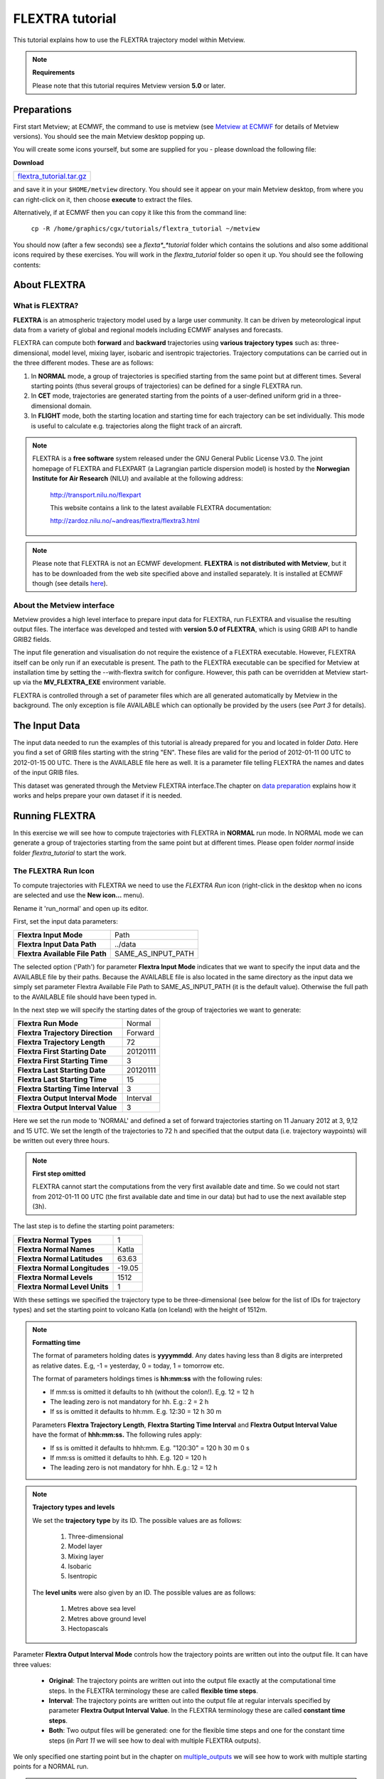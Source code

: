 .. _flextra_tutorial:

FLEXTRA tutorial
################
 
This tutorial explains how to use the FLEXTRA trajectory model within Metview.

.. note::

  **Requirements**
  
  Please note that this tutorial requires Metview version **5.0** or later.

Preparations
************

First start Metview; at ECMWF, the command to use is metview (see `Metview at ECMWF <https://confluence.ecmwf.int/display/METV/Metview+at+ECMWF>`_ for details of Metview versions). 
You should see the main Metview desktop popping up.

You will create some icons yourself, but some are supplied for you - please download the following file:

**Download**

.. list-table::

  * - `flextra_tutorial.tar.gz <http://download.ecmwf.org/test-data/metview/tutorial/flextra_tutorial.tar.gz>`_

and save it in your ``$HOME/metview`` directory. 
You should see it appear on your main Metview desktop, from where you can right-click on it, then choose **execute** to extract the files.

Alternatively, if at ECMWF then you can copy it like this from the command line:

  ``cp -R /home/graphics/cgx/tutorials/flextra_tutorial ~/metview``
  
You should now (after a few seconds) see a *flexta*_*tutorial* folder which contains the solutions and also some additional icons required by these exercises. 
You will work in the *flextra_tutorial* folder so open it up. 
You should see the following contents:
    
.. image:: /_static/flextra_tutorial/image2017-2-15_13-28-53.png

About FLEXTRA
*************

What is FLEXTRA?
================

**FLEXTRA** is an atmospheric trajectory model used by a large user community. It can be driven by meteorological input data from a variety of global and regional models including ECMWF analyses and forecasts.

FLEXTRA can compute both **forward** and **backward** trajectories using **various trajectory types** such as: three-dimensional, model level, mixing layer, isobaric and isentropic trajectories. 
Trajectory computations can be carried out in the three different modes. 
These are as follows:

1. In **NORMAL** mode, a group of trajectories is specified starting from the same point but at different times. Several starting points (thus several groups of trajectories) can be defined for a single FLEXTRA run.

2. In **CET** mode, trajectories are generated starting from the points of a user-defined uniform grid in a three-dimensional domain.

3. In **FLIGHT** mode, both the starting location and starting time for each trajectory can be set individually. This mode is useful to calculate e.g. trajectories along the flight track of an aircraft.

.. note::

  FLEXTRA is a **free software** system released under the GNU General Public License V3.0. 
  The joint homepage of FLEXTRA and FLEXPART (a Lagrangian particle dispersion model) is hosted by the **Norwegian Institute for Air Research** (NILU) and available at the following address:
  
    `http://transport.nilu.no/flexpart <http://transport.nilu.no/flexpart>`_

    This website contains a link to the latest available FLEXTRA documentation:
    
    `http://zardoz.nilu.no/~andreas/flextra/flextra3.html <http://zardoz.nilu.no/~andreas/flextra/flextra3.html>`_

.. note::

  Please note that FLEXTRA is not an ECMWF development. 
  **FLEXTRA** is **not distributed with Metview**, but it has to be downloaded from the web site specified above and installed separately. 
  It is installed at ECMWF though (see details `here <https://confluence.ecmwf.int/display/METV/FLEXTRA+at+ECMWF>`_).

About the Metview interface
===========================

Metview provides a high level interface to prepare input data for FLEXTRA, run FLEXTRA and visualise the resulting output files. 
The interface was developed and tested with **version 5.0 of FLEXTRA**, which is using GRIB API to handle GRIB2 fields.

The input file generation and visualisation do not require the existence of a FLEXTRA executable. 
However, FLEXTRA itself can be only run if an executable is present. 
The path to the FLEXTRA executable can be specified for Metview at installation time by setting the --with-flextra switch for configure. 
However, this path can be overridden at Metview start-up via the **MV_FLEXTRA_EXE** environment variable.

FLEXTRA is controlled through a set of parameter files which are all generated automatically by Metview in the background. 
The only exception is file AVAILABLE which can optionally be provided by the users (see *Part 3* for details).

The Input Data
**************

The input data needed to run the examples of this tutorial is already prepared for you and located in folder *Data*. Here you find a set of GRIB files starting with the string "EN". 
These files are valid for the period of 2012-01-11 00 UTC to 2012-01-15 00 UTC. 
There is the AVAILABLE file here as well. 
It is a parameter file telling FLEXTRA the names and dates of the input GRIB files.

This dataset was generated through the Metview FLEXTRA interface.The chapter on `data preparation <https://confluence.ecmwf.int/pages/viewpage.action?pageId=146637830#FLEXTRAtutorial-data_preparation>`_ explains how it works and helps prepare your own dataset if it is needed.

Running FLEXTRA
***************

In this exercise we will see how to compute trajectories with FLEXTRA in **NORMAL** run mode. In NORMAL mode we can generate a group of trajectories starting from the same point but at different times. Please open folder *normal* inside folder *flextra_tutorial* to start the work.

The FLEXTRA Run Icon
====================

To compute trajectories with FLEXTRA we need to use the *FLEXTRA Run* icon (right-click in the desktop when no icons are selected and use the **New icon...** menu).

.. image:: /_static/flextra_tutorial/worddav2d13e38b744b69ae698cbd04a92afea0.png

Rename it 'run_normal' and open up its editor.

First, set the input data parameters:

.. list-table::

  * - **Flextra Input Mode**
    - Path
    
  * - **Flextra Input Data Path**
    - ../data
    
  * - **Flextra Available File Path**
    - SAME_AS_INPUT_PATH

The selected option ('Path') for parameter **Flextra Input Mode** indicates that we want to specify the input data and the AVAILABLE file by their paths. 
Because the AVAILABLE file is also located in the same directory as the input data we simply set parameter Flextra Available File Path to SAME_AS_INPUT_PATH (it is the default value). 
Otherwise the full path to the AVAILABLE file should have been typed in.

In the next step we will specify the starting dates of the group of trajectories we want to generate:

.. list-table::
    
  * - **Flextra Run Mode**
    - Normal
  
  * - **Flextra Trajectory Direction**
    - Forward
  
  * - **Flextra Trajectory Length**
    - 72
  
  * - **Flextra First Starting Date**
    - 20120111
  
  * - **Flextra First Starting Time**
    - 3
  
  * - **Flextra Last Starting Date**
    - 20120111
  
  * - **Flextra Last Starting Time**
    - 15
  
  * - **Flextra Starting Time Interval**
    - 3
  
  * - **Flextra Output Interval Mode**
    - Interval
  
  * - **Flextra Output Interval Value**
    - 3

Here we set the run mode to 'NORMAL' and defined a set of forward trajectories starting on 11 January 2012 at 3, 9,12 and 15 UTC. 
We set the length of the trajectories to 72 h and specified that the output data (i.e. trajectory waypoints) will be written out every three hours.

.. note::

  **First step omitted**
  
  FLEXTRA cannot start the computations from the very first available date and time. So we could not start from 2012-01-11 00 UTC (the first available date and time in our data) but had to use the next available step (3h).
  
The last step is to define the starting point parameters:

.. list-table::

  * - **Flextra Normal Types**
    - 1

  * - **Flextra Normal Names**
    - Katla

  * - **Flextra Normal Latitudes**
    - 63.63

  * - **Flextra Normal Longitudes**
    - -19.05

  * - **Flextra Normal Levels**
    - 1512

  * - **Flextra Normal Level Units**
    - 1

With these settings we specified the trajectory type to be three-dimensional (see below for the list of IDs for trajectory types) and set the starting point to volcano Katla (on Iceland) with the height of 1512m.

.. note::

  **Formatting time**
  
  The format of parameters holding dates is **yyyymmdd**. 
  Any dates having less than 8 digits are interpreted as relative dates. E.g, -1 = yesterday, 0 = today, 1 = tomorrow etc.
  
  The format of parameters holdings times is **hh:mm:ss** with the following rules:
  
  * If mm:ss is omitted it defaults to hh (without the colon!). E,g. 12 = 12 h
  
  * The leading zero is not mandatory for hh. E.g.: 2 = 2 h
  
  * If ss is omitted it defaults to hh:mm. E.g. 12:30 = 12 h 30 m
  
  Parameters **Flextra Trajectory Length**, **Flextra Starting Time Interval** and **Flextra Output Interval Value** have the format of **hhh:mm:ss.** 
  The following rules apply:
  
  * If ss is omitted it defaults to hhh:mm. E.g. "120:30" = 120 h 30 m 0 s
  
  * If mm:ss is omitted it defaults to hhh. E.g. 120 = 120 h
  
  * The leading zero is not mandatory for hhh. E.g.: 12 = 12 h

.. note::

  **Trajectory types and levels**
  
  We set the **trajectory type** by its ID. 
  The possible values are as follows:
  
    1. Three-dimensional
  
    2. Model layer
  
    3. Mixing layer
  
    4. Isobaric
  
    5. Isentropic
  
  The **level units** were also given by an ID. 
  The possible values are as follows:
  
    1. Metres above sea level
    
    2. Metres above ground level
    
    3. Hectopascals

Parameter **Flextra Output Interval Mode** controls how the trajectory points are written out into the output file. It can have three values:

  * **Original**: The trajectory points are written out into the output file exactly at the computational time steps. 
    In the FLEXTRA terminology these are called **flexible time steps**.
  
  * **Interval**: The trajectory points are written out into the output file at regular intervals specified by parameter **Flextra Output Interval Value**. 
    In the FLEXTRA terminology these are called **constant time steps**.
    
  * **Both**: Two output files will be generated: one for the flexible time steps and one for the constant time steps (in *Part 11* we will see how to deal with multiple FLEXTRA outputs).
  
We only specified one starting point but in the chapter on `multiple_outputs <https://confluence.ecmwf.int/pages/viewpage.action?pageId=146637830#FLEXTRAtutorial-multiple_output>`_ we will see how to work with multiple starting points for a NORMAL run.

.. note::

  **GRIB2 input fields**
  If **global GRIB2** input fields generated by Metview are used in **FLEXTRA 5** it incorrectly detects the domain and treats it as a limited area. 
  As a consequence trajectories cannot cross the domain boundaries because the computation stops at the border.

Running FLEXTRA
===============

Save your *FLEXTRA Run* icon (**Apply**) then right-click and **execute** to start the trajectory computations. Within a minute (it might take longer on your machine) the icon should turn green indicating that the run was successful and the results have been cached.

The FLEXTRA File icon
=====================

Our FLEXTRA run generated an ASCII file on output which is now represented by our *FLEXTRA Run* icon. 
Right-click and **examine** the icon to look to see its content. 
This action will start up a window showing the output generated by FLEXTRA. 
What you are looking at is a custom ASCII format describing the resulting trajectories and some metadata.

.. image:: /_static/flextra_tutorial/worddav788bd5cad277877210beb43eeb30fc19.png

.. note::

  **FLEXTRA stop index**
  Flextra assigns an exit code called **stop index** for each trajectory. 
  Its value can be seen in the FLEXTRA output (the examiner highlights it in blue in the trajectory header). 
  The possible values are as follows:
  
    1. Normal exit.
    
    2. The trajectory left the computation domain.
    
    3. The time difference between two wind fields was too large.
    
    4. No wind fields were available.

Now close the FLEXTRA examiner. 
Right-click and **save** the icon to get a local copy of the FLEXTRA output file. 
A **File Save** dialog will appear with a **Selection** box at the bottom where you can specify the output file name. 
Type here 'res_normal.txt' and click **Ok**. 
After a few seconds a *FLEXTRA File* icon with the selected name will appear in your folder.

.. image:: /_static/flextra_tutorial/worddav728c219118ab0c1c76e901b8127e55a4.png

This icon now stores your FLEXTRA output data. You can check its content by right-click and **examine** or **edit**.

.. note::

  Saving the results into a file is not essential for using trajectories in Metview but allows you to have a local copy of the results for further processing outside Metview.
  
  Be aware that **cached data gets deleted on exiting** Metview. 
  It means that the trajectory result data stored by the *FLEXTRA RUN* icon will be deleted between two Metview sessions. 
  Therefore, especially if the computations take a long time, it is worth saving the results into a file.

Visualisation On Maps
*********************

In this exercise we will visualise the trajectories that we computed in the previous chapter. 
We will work in folder 'normal' again.

The FLEXTRA Visualiser Icon
===========================

To visualise your FLEXTRA output you need to use a *FLEXTRA Visualiser* icon.

.. image:: /_static/flextra_tutorial/worddav243c3d9202291173043cdfd7e6982179.png

Create a new *FLEXTRA Visualiser* icon and rename it 'plot_normal'. 
Edit it and drop your 'run_normal' *FLEXTRA Run* icon into the **Flextra Data** field. 
This specifies the FLEXTRA output to be visualised. 
(Please note that you could also have dropped your 'res_normal.txt' *FLEXTRA File* icon into the **FLEXTRA Data** field to specify the data to be plotted).

At this point we do not need to set any other parameters the default values will work for us. 
After these modifications your icon editor should look like this.

.. image:: /_static/flextra_tutorial/worddav93e5772c790027e905765e88298865cb.png

Visualising the Icon
====================

Save your *FLEXTRA Visualiser* icon (**Apply**) then right-click and **visualise** to plot the trajectories. 
This will bring up the Metview **Display Window** using a custom visualisation assigned to FLEXTRA files.

What you are looking at is a global map (it might be different for you depending on your *Map View* settings) on which the trajectories are hard to see. 
There is a *Map View* icon called 'map_Katla' prepared for you in the folder and we suggest that you drop it into the plot to get the right area and a shaded map background as well (alternatively you can zoom into this area).The first thing to note in the plot is the title. 
It reads as

.. code-block:: python
  
  FLEXTRA: Forward 3D 1512m Katla (-19.05,63.63)
  
telling us that we visualised a set of 3D forward trajectories starting from the point called 'Katla'. 
The legend contains the starting date, time and elevation for each trajectory.

Now click on the 'plot_normal' layer in the **Layers** tab (on the right hand side of the plot window). 
If you change the view by clicking on the **View metadata** toggle button

.. image:: /_static/flextra_tutorial/worddav4c880433006a5d7d484d9b69eb3e9744.png

you will see the meta-data associated with the visualised trajectories.

.. image:: /_static/flextra_tutorial/worddav3b200eb8bc8075f54c50025d0fcfe94f.png

Customising the Plot
====================

Our plot was generated by using hard-coded symbol plotting settings for trajectory rendering. 
Now we will change these settings and learn how to customise the graphical properties of individual trajectories.

To start with, we have to be aware that Metview assigns an integer ID to each trajectory before it gets visualised. The numbering starts at 1 and the original trajectory order is kept. 
In this way we assign the value of 1 to all the points in the first trajectory. 
We assign the value of 2 to the points if the second trajectory and so on for the rest of the trajectories. 
Then in the visualisation Metview uses symbol plotting to assign different graphical attributes to different values i.e. for different trajectories.

To see how it is working in detail let's create a :ref:`Symbol Plotting <msymb_icon>` icon. Rename it 'symbol' then edit it.

.. image:: /_static/flextra_tutorial/worddav3869ba3607f9441f19c3700450e24b99.png

First, we need to set the symbol plotting type:

.. list-table::

  * - **Legend**
    - On

  * - **Symbol Type**
    - Marker

  * - **Symbol Table Mode**
    - Advanced

With these settings we will plot markers (symbols) in the plot. 
We also set **Symbol Table Mode** to 'Advanced' so that we can define value intervals to which a separate maker type, colour and size can be assigned. 
We will construct these intervals by using the trajectory IDs. 
In this way the points of a given trajectory will all belong to the same interval.

The next step is to set the line properties:

.. list-table::

  * - **Symbol Connect Line**
    - On

  * - **Symbol Connect Automatic Line Colour**
    - On

This means that we will connect the points of a given trajectory and use the same colour for the lines as for the symbols they connect.

The intervals should be set carefully so that each trajectory ID (we have five trajectories with IDs ranging from one to five) should have a separate interval:

.. list-table::

  * - **Symbol Advanced Table Selection Type**
    - Interval

  * - **Symbol Advanced Table Min Value**
    - 1
  
  * - **Symbol Advanced Table Max Value**
    - 6

  * - **Symbol Advanced Table Interval**
    - 1
    
The settings above define the following intervals:
  
.. code-block:: python
  
  [1,2),[2,3),[3,4),[4,5),[5,6).
  
Please note intervals in symbol plotting are always closed on left and open on the right.

The last step is to specify the graphical properties we want to assign to the intervals:

.. list-table::

  * - **Symbol Advanced Table Max Level Colour**
    - Cyan

  * - **Symbol Advanced Table Min Level Colour**
    - Blue

  * - **Symbol Advanced Table Colour Direction**
    - Clockwise

  * - **Symbol Advanced Table Marker List**
    - 15/18/12/14/15

  * - **Symbol Advanced Table Height List**
    - 0.4
  
With these settings we will automatically generate our colour palette from a colour wheel by interpolating in clockwise direction between **Symbol Advanced Table Min Level Colour** and **Symbol Advanced Table Max Level Colour**.

.. image:: /_static/flextra_tutorial/worddav0180d1fd7e7f3de24ed26661d9efd6c4.png

The markers used to denote the trajectory points are defined by parameter **Symbol Advanced Table Marker List** (see below for the list of available markers).

Now save your changes and drop this icon into the plot to see the effect of the settings.

.. image:: /_static/flextra_tutorial/worddavc35944f52c9b0de192790186bc2a70e0.png

The identifiers of the available symbol markers are summarised in the table below:

.. image:: /_static/flextra_tutorial/worddavf2144940b26d0eba5ac11c4ced8e3963.png

Visualisation on XY Plots
*************************

In this exercise we will display the temporal evolution of the height of the trajectories we computed in *Part 3*. We will generate a graph plot with having the date as the horizontal axis and the height as the vertical axis. 
We will work in folder 'normal' again.

Creating a FLEXTRA Visualiser Icon
==================================

The visualisation is based on the *FLEXTRA Visualiser* icon just like in the case of the map-based plotting in the previous exercise (*Part 4* ).

Create a new *FLEXTRA Visualiser* icon and rename it 'plot_normal_xy' then open its editor.

First, set **Flextra Plot Type** to 'Xy Points' to indicate that we want to plot symbols in a Cartesian co-ordinate system.

Second, drop your 'run_normal' *FLEXTRA Run* icon into the **Flextra Data** field. 
This specifies the FLEXTRA output to be visualised.

Last, we need to specify the data to be used for the x-axis and y-axis, respectively. 
Here we set **Flextra X Variable** to 'Date' and **Flextra Y Variable** to 'Height'.

After these modifications your icon editor should look like this.

.. image:: /_static/flextra_tutorial/worddavb63755065f55aa45bd9f933e637b485d.png

Visualising the Icon
====================

Save your *FLEXTRA Visualiser* icon (**Apply**) then right-click and **visualise** to plot the trajectories.

.. image:: /_static/flextra_tutorial/worddavbe27107ccb2ea8315e8c83d02345243e.png

The Metview **Display Window** is popping up using a custom visualisation assigned to FLEXTRA files. 
The title and a legend have been built exactly in the same way as in the map-based visualisation (see *Part 4*).

Customising the Plot
====================

Our plot was generated by using hard-coded symbol plotting settings for trajectory rendering. 
We can change these settings exactly in the same way as we did for our map-based plot (see *Part 4* for details). 
Now we will not create a new icon but simply reuse the *Symbol Plotting* icon called 'symbol' we created in *Part 4*. 
Drop this icon into the plot to see the effect of the settings.

.. image:: /_static/flextra_tutorial/worddav0b02cb52b771bf3074bc663132a1750b.png

Changing the View
=================

We will further customise the plot by changing the axis value ranges and adding axis labels and grid-lines to it. 
To change these properties we need a *Cartesian View* icon. 
This time you do not need to create a new icon since there is one called 'xy_view' already prepared for you. 
Edit his icon to see how the view is constructed (please note that the axis properties are defined via the embedded *Horizontal Axis* and *Vertical Axis* icons). 
Then simply drag it into the **Display Window** and see how you plot has been changed.

.. image:: /_static/flextra_tutorial/worddav2998c8a60533337dc129bc71513c943a.png

Backward Trajectories
*********************

In this exercise we will see how to compute **backward** trajectories with FLEXTRA in **NORMAL** run mode. 
We will work in folder 'normal' again.

Creating a FLEXTRA Run Icon
===========================

Copy your 'run_normal' *FLEXTRA Run* icon (either right-click + **duplicate**, or drag with the middle mouse button), and rename the duplicate 'run_normal_back' by clicking on its title. 
Open its editor and start editing the date and time related parameters (the input data parameters are already set correctly for us so we do not need to change them):

.. list-table::

  * - **Flextra Run Mode**
    - Normal

  * - **Flextra Trajectory Direction**
    - Backward

  * - **Flextra Trajectory Length**
    - 72

  * - **Flextra First Starting Date**
    - 20120114

  * - **Flextra First Starting Time**
    - 3

  * - **Flextra Last Starting Date**
    - 20120114

  * - **Flextra Last Starting Time**
    - 15

  * - **Flextra Starting Time Interval**
    - 3

  * - **Flextra Output Interval Mode**
    - Interval

  * - **Flextra Output Interval Value**
    - 3

Here we set the run mode to 'NORMAL' and defined a set of backward trajectories ending on 14 January 2012 at 3, 9,12 and 15 UTC. The trajectory length will be 72 h and the output data (i.e. trajectory waypoints) will be written out every three hours.

We finish the editing by setting the end point parameters:

.. list-table::

  * - **Flextra Normal Types**
    - 1

  * - **Flextra Normal Names**
    - Reading

  * - **Flextra Normal Latitudes**
    - 51.45

  * - **Flextra Normal Longitudes**
    - -0.97

  * - **Flextra Normal Levels**
    - 1500

  * - **Flextra Normal Level Units**
    - 1
  
We selected Reading as the end point and set the height to 1500 metres. 
We defined the trajectory type to be three-dimensional.

Running FLEXTRA
===============

Save your *FLEXTRA Run* icon (**Apply**) then right-click and **execute** to start the trajectory computations. 
Within a minute (it might take longer on your machines) the icon should turn green indicating that the run was successful and the results have been cached. Right-click and **examine** the icon to look at its content. 
Please note that the first data column contains negative values indicating that we computed backward trajectories.

.. image:: /_static/flextra_tutorial/worddav5ce2748ad8097e50c7da8b96ff84b95d.png

Visualising the Results
=======================

We can visualise the results in exactly the same way as we did in the previous chapter.

Create a new *FLEXTRA Visualiser* icon. 
Edit it and drop your 'normal_run_back' *FLEXTRA Run* icon into the **Flextra Data** field. 
Now save your settings (**Apply**) then right-click and **visualise** to plot the trajectories. 
After zooming into the proper area (or dropping the map_Reading icon into the plot) you should see something like this.

.. image:: /_static/flextra_tutorial/worddavcce664fece83ef813b2ffb255fc6b59b.png

CET Run Mode
************

In this exercise we will see how to compute trajectories with FLEXTRA in **CET** run mode. 
In this mode we can generate a set of trajectories starting from the points of a uniform three-dimensional grid. Please open folder 'cet' inside 'flextra_tutorial' to start the work.

Creating a FLEXTRA Run Icon
===========================

Create a new *FLEXTRA Run* icon and rename it 'run_cet' then open its editor.

First, we need to set the input data parameters (in the same way as we did it in *Part 3*):

.. list-table::

  * - **Flextra Input Mode**
    - Path

  * - **Flextra Input Data Path**
    - ../data

  * - **Flextra Available File Path**
    - SAME_AS_INPUT_PATH

In the next step we will specify the run mode and some global parameters valid for all the trajectories:

.. list-table::

  * - **Flextra Run Mode**
    - Cet

  * - **Flextra Trajectory Direction**
    - Forward

  * - **Flextra Trajectory Length**
    - 72

  * - **Flextra First Starting Date**
    - 20120111

  * - **Flextra First Starting Time**
    - 3

  * - **Flextra Last Starting Date**
    - 20120111

  * - **Flextra Last Starting Time**
    - 3

  * - **Flextra Output Interval Mode**
    - Interval

  * - **Flextra Output Interval Value**
    - 3
  
Here we set the run mode to 'CET' and defined a set of forward trajectories starting on 11 January 2012 at 3 UTC. 
The trajectory length will be 72 h and the output data (i.e. trajectory waypoints) will be written out every three hours. 
Please note that for simplicity we defined only one starting time (of course we could have defined multiple ones just like in the previous chapters).

We finish the editing by setting the starting point grid:

.. list-table::

  * - **Flextra Cet Type**
    - 3d

  * - **Flextra Cet Name**
    - Katla

  * - **Flextra Cet Area**
    - 63.63/-19.05/63.63/-19.05

  * - **Flextra Cet Dx**
    - 1
    
  * - **Flextra Cet Dy**
    - 1

  * - **Flextra Cet Top Level**
    - 3000

  * - **Flextra Cet Bottom Level**
    - 1500

  * - **Flextra Cet Dz**
    - 500

  * - **Flextra Cet Level Units**
    - Metres ASL
  
With these settings we defined a horizontal grid with only one point (exactly at the position of volcano Katla) and specified four vertical layers from 1500 to 3000 m above seal level.

Running FLEXTRA
===============

Save your *FLEXTRA Run* icon (**Apply**) then right-click and **execute** to start the trajectory computations. 
Within a minute (it might take longer on your machines) the icon should turn green indicating that the run was successful and the results have been cached. Right-click and **examine** the icon to look at its content.

Visualising the Results
=======================

We can visualise the results in exactly the same way as we did in the previous chapters.

Create a new *FLEXTRA Visualiser* icon. 
Edit it and drop your 'run_cet' *FLEXTRA Run* icon into the **Flextra Data** field. 
Now save your settings (**Apply**) then right-click and **visualise** to plot the trajectories. 
After zooming into the proper area (or dropping the map_Katla *Map View* icon into the plot) you should see something like this.

.. image:: /_static/flextra_tutorial/worddavbe36ad76ebb152b563b33080309c44ac.png

FLIGHT Run Mode
***************

In this exercise we will see how to compute trajectories with FLEXTRA in **FLIGHT** run mode. 
In this mode, we can specify the starting location and starting time for each trajectory individually. 
It is useful to calculate, for instance, trajectories along the flight track of an aircraft. 
Please open folder 'flight' inside 'flextra_tutorial' to start the work.

Creating a FLEXTRA Run Icon
===========================

Create a new *FLEXTRA Run* icon and rename it 'run_flight' then open its editor.

First, we need to set the input data parameters (in the same way as we did it in *Part 3* ):

.. list-table::

  * - Flextra Input Mode**-Path

  * - **Flextra Input Data Path**
    - ../data

  * - **Flextra Available File Path**
    - SAME_AS_INPUT_PATH
  
In the next step we will specify the run mode and some global parameters valid for all the trajectories:

.. list-table::

  * - **Flextra Run Mode**
    - Flight

  * - **Flextra Trajectory Direction**
    - Forward

  * - **Flextra Trajectory Length**
    - 72

  * - **Flextra Output Interval Mode**
    - Interval

  * - **Flextra Output Interval Value**
    - 3

Here we set the run mode to 'FLIGHT' and defined a set of forward trajectories with the length of 72 h. 
The output data (i.e. trajectory waypoints) will be written out every three hours. 
Please note that this time we did not define any starting dates because in FLIGHT mode each starting point has its own starting date (see below). 
So parameters like **Flextra First Starting Date** etc. are disabled.

We finish the editing by setting the starting points, dates and times:

.. list-table::

  * - **Flextra Flight Type**
    - 3d

  * - **Flextra Flight Name**
    - track

  * - **Flextra Flight Latitudes**
    - 60/50/40

  * - **Flextra Flight Longitudes**
    - -15/0/15

  * - **Flextra Flight Levels**
    - 5000/12000/5000

  * - **Flextra Flight Level Units**
    - Metres ASL

  * - **Flextra Flight Starting Dates**
    - 20120111/20120111/20120111

  * - **Flextra Flight Starting Times**
    - 3/6/9

Here we set the trajectory mode to 'FLIGHT' and defined an imaginary flight track called 'track' with 3 points each being valid at a different time.

Running FLEXTRA
===============

Save your *FLEXTRA Run* icon (**Apply**) then right-click and **execute** to start the trajectory computations. 
Within a minute (it might take longer on your machine) the icon should turn green indicating that the run was successful and the results have been cached. 
Right-click and **examine** the icon to look at its content.

Visualising the Results
=======================

We can visualise the results in exactly the same way as we did in the previous chapter.Create a new *FLEXTRA Visualiser* icon. 
Edit it and drop your 'run_flight' *FLEXTRA Run* icon into the **Flextra Data** field. 
Now save your settings (**Apply**) then right-click and **visualise** to plot the trajectories. 
After zooming into the proper area (or dropping the map_Eu icon *Map View* into the plot) you should see something like this.

.. image:: /_static/flextra_tutorial/worddav58cac1622a7de44d1e7864ee3e5841f7.png

Using Macro
***********

In this example we will write the macro equivalent of the exercise we solved in *Part 3* and *Part 4* : we will compute forward trajectories with FLEXTRA in the NORMAL run mode and then visualise them. 
Please open folder 'normal' inside 'flextra_tutorial' to start the work.

Basics
======

The implementation of FLEXTRA-related operations in Metview macro follow the same principles as in the interactive mode. In macro we work with the macro command equivalents of the FLEXTRA icons we have seen so far:

  * *FLEXTRA File* icon: its corresponding macro commands are **read()** and **write()**.
  
  * *FLEXTRA Run* icon: its corresponding macro command is **flextra_run()**.
  
  * *FLEXTRA Visualiser* icon: its corresponding macro command is **flextra_visualiser()**.
  
There is also a macro equivalent command for icon FLEXTRA Prepare, which is used to prepare input data for FLEXTRA. Please see the chapter on `data preparation <https://confluence.ecmwf.int/pages/viewpage.action?pageId=146637830#FLEXTRAtutorial-data_preparation>`_ for details on it.

Automatic macro generation
==========================

The quickest way to generate a macro is to simply save a visualisation on screen as a *Macro* icon. 
Visualise your 'plot_normal' *FLEXTRA Visualiser* icon again and click on the macro icon in the tool bar of the **Display Window**.

.. image:: /_static/flextra_tutorial/worddav259d4953ba61662d7b32cc081feedb5c.png

Now a new *Macro* icon called 'MacroFramework*N*' is generated in your folder. 
Right-click **visualise** this icon. Now you should see your original plot reproduced.

.. note::

  This automatically generated macro is to be used primarily as a framework. 
  Depending on the complexity of the plot macros generated in this way may not work as expected and in such cases you may need to fine-tune them manually.
  It is recommended to use an alternative way and **write our own macro in the macro editor**.

Step 1 - Writing a macro
========================

Since we already have all the icons for our example we will not write the macro from scratch but instead we drop the icons into the **Macro editor** and just re-edit the automatically generated code.

Create a new *Macro* icon and rename it 'step1'.

When you open the **Macro editor** (right-click **edit**) you can see that the first line contains #Metview Macro. Having this special comment in the first line helps Metview to identify the file as a macro, so we want to keep this comment here.

Position the cursor in the editor a few lines below the line of #Metview Macro. 
By doing so we specify the position where the code for the icons we drop into the editor will be placed. 
Then drop your 'plot_normal' *FLEXTRA Visualiser* icon into the **Macro editor**. 
You should see something like this (after removing the comment lines starting with # Importing): 
 
.. code-block:: python
  
  #Metview Macro 
   
  run_normal = flextra_run(
      flextra_input_mode : "path",
      flextra_input_path : "/scratch/graphics/cgr/flextra_data",
      flextra_trajectory_length : 720000,
      flextra_first_starting_date : 20120111,
      flextra_first_starting_time : 030000,
      flextra_last_starting_date : 20120111,
      flextra_last_starting_time : 150000,
      flextra_starting_time_interval : 030000,
      flextra_normal_types : 1,
      flextra_normal_names : "Katla",
      flextra_normal_latitudes : 63.63,
      flextra_normal_longitudes : -19.05,
      flextra_normal_levels : 1512,
      flextra_normal_level_units : 1
   ) 
   
  plot_normal = flextra_visualiser(
      flextra_data : run_normal
   ) 
  
You only have to add the following command to the macro to plot the result:

.. code-block:: python
  
  plot(plot_normal) 
  
Now, if you execute this macro (right-click **execute** or click on the **Play** button in the **Macro editor**), Metview will run FLEXTRA to compute the trajectories and you should see a **Display Window** popping up with the default FLEXTRA visualisation.

Step 2 - Saving and Reading FLEXTRA Data
========================================

Duplicate the 'step1' *Macro* icon (right-click **duplicate)** and rename the duplicate 'step2'. In this step we will see how to save (write) our FLEXTRA results into a file and read it back into a local variable in order to avoid restarting the FLEXTRA computations every time we change something in the macro.

The macro should look like this:

.. code-block:: python
  
  #Metview Macro 
   
  resFile="res_normal_macro.txt" 
  if not(exist(resFile)) then 
      run_normal = flextra_run(
        ...
      ) 
   
      write(resFile,run_normal)
  else
      run_normal=read(resFile)
  end if 
   
  plot_normal = flextra_visualiser(
      flextra_data : run_normal
  ) 
   
  plot(plot_normal) 
  
Our code now contains an ``if`` statement to check if the FLEXTRA output file exits. 
If it does not exist we run FLEXTRA to compute the trajectories and save the resulting data into this file using the write() function. 
Otherwise we read the file from the disk with the ``read()`` function into our ``run_normal`` variable.

Run this macro to make sure that it is working (a *FLEXTRA File* icon called 'res_normal_macro.txt' should appear in the folder). 
Then run it again to see that the execution time really became shorter because we bypassed the FLEXTRA trajectory computations.

Step 3 - Customising the Visualisation
======================================

Duplicate the 'step2' *Macro* icon (right-click **duplicate)** and rename the duplicate 'step3'. 
In this step we will change our symbol plotting settings and the map area as well.

Position the cursor above the plot() command in the **Macro editor** and drop your 'symbol' icon into it. 
Repeat with the 'map_Katla' icon. Then modify the plot() command by adding these new arguments to it:  

.. code-block:: python
  
  plot(map_Katla,plot_normal,symbol) 
  
Now, if you run this macro you should see your modified plot in the **Display Window**.

Data Access in Macro
********************

In this example we will see how to read metadata and data from our FLEXTRA outputs. 
We will get to know the usage of two FLEXTRA-specific macro functions: **flextra_group_get()** and **flextra_tr_get()**, respectively. 
Please open folder 'metadata' in folder 'flextra_tutorial' to start the work.

Step 1 - Using Group Metadata
=============================

In this exercise we will read some metadata from our FLEXTRA output and use it to customise our plot's title.

Create a new *Macro* icon and rename it 'step1' then open its editor. 
We start the macro with reading our FLEXTRA output file that we generated in *Part 3* (for you convenience there is a copy of it in your current folder):

.. code-block:: python
  
  #Metview Macro 
   
  flx=read("res_normal.txt") 
  
Now variable ``flx`` holds all the data of our FLEXTRA output. 
We continue by adding the following code to the macro:

.. code-block:: python
  
  vals=flextra_group_get(flx, ["type","direction","name",
      "startLat","startLon","dx","dy"]) 
  
Here we used function flextra_group_get() to read the values for a list of metadata keys from the FLEXTRA output. 
This function accesses metadata that is valid for the whole group of trajectories we have (remember that we have several trajectories in our output). 
We will use the retrieved string values to build a custom title:
 
.. code-block:: python
  
  titleTxt="Type: " & vals[1] & " " & vals[2] & " Point: " &
              vals[3] & " Lat: " & vals[4] & " Lon: " & vals[5] &
              " Grid: " & vals[6] & "x" & vals[7] 
   
  title=mtext(text_line_1 : titleTxt) 
  
The next step is to define a visualiser 
 
.. code-block:: python
  
  flx_plot=flextra_visualiser(flextra_data: flx) 
  
Finally we add our objects to the :func:`plot` command: 
 
.. code-block:: python
  
  plot(flx_plot,title) 
  
If you run this macro you should see your plot with the custom title in the **Display Window**.

.. note::

  1. Function flextra_group_get() returns values only for those metadata keys which have the same value for all the trajectories in the group. If this condition is not fulfilled the function returns a ``nil`` value. 
     For example in our FLEXTRA output each trajectory has a different starting time. 
     So if we specified key ``startTime`` for ``flextra_group_get()`` it would return a ``nil`` value for it.
  
  2. The second argument of flextra_group_get() can also be a single key (instead of a list of keys). 
     In this case the return value is a string (instead of a list).
  
Please find below the list of the metadata keys used by ``flextra_group_get()``:

.. list-table::

  * - **Key**
    - **Description**
    - **Might get a nil value**

  * - **cflSpace**
    - Spatial CFL criterion.
    -

  * - **cflTime**
    - Temporal CFL criterion.
    -

  * - **direction**
    - Trajectory direction.
    -

  * - **dx**
    - West-east resolution of the input grid.
    -

  * - **dy**
    - North-south resolution of the input grid.
    -

  * - **east**
    - Eastern border of the input grid.
    -

  * - **integration**
    - Integration scheme.
    -

  * - **interpolation**
    - Interpolation type.
    -

  * - **maxInterval**
    - The maximum interval between input fields.
    -

  * - **name**
    - The name of group (= 'startComment').
    -

  * - **normalInterval**
    - The normal interval between input fields.
    -

  * - **north**
    - Northern border of the input grid.
    -

  * - **runComment**
    - Label for the FLEXTRA run.
    -

  * - **south**
    - Southern border of the input grid.
    -

  * - **startComment**
    - The name of the trajectory group (= 'name').
    -

  * - **startDate**
    - Date of starting points.
    - X

  * - **startEta**
    - Model level of starting points.
    - X

  * - **startLat**
    - Latitude of starting points.
    - X

  * - **startLon**
    - Longitude of starting points.
    - X

  * - **startPres**
    - Pressure of starting points.
    - X

  * - **startPv**
    - Potential vorticity of starting points.
    - X

  * - **startTheta**
    - Potential temperature of starting points.
    - X

  * - **startTime**
    - Time of starting points.
    - X

  * - **startZ**
    - Height (above sea) of starting points.
    - X

  * - **startZAboveGround**
    - Height (above ground) of starting points.
    - X

  * - **trNum**
    - Number of trajectories in the group.
    -

  * - **type**
    - Trajectory type.
    -

  * - **west**
    - Western border of the input grid.
    -

Step 2 - Accessing Individual Trajectory Data
=============================================

In this step we will show how to access the metadata and data of individual trajectories.

Create a new *Macro* icon and rename it 'step2'. 
Just like in the previous step the macro starts with reading our FLEXTRA output file.
 
.. code-block:: python
  
  #Metview Macro 
   
  flx=read("res_normal.txt") 
  
Now variable flx holds all the data in our FLEXTRA output. 
At first we will find out the number of trajectories we have.  
  
.. code-block:: python
  
  num=number(flextra_group_get(flx,"trNum"))
  
Here we used function flextra_group_get() to read the value of the number of trajectories. 
We also used function number() to convert the string flextra_group_get() returns into a number.

Now we will create a for loop to go though all the trajectories in the group and extract and print some data from them:

.. code-block:: python
  
  for i=1 to num do
      vals=flextra_tr_get(flx,i,["startTime","stopIndex"])
      print("tr: ",i," time: ",vals[1]," stop: ",vals[2])
  end for 
  
Here we used function flextra_tr_get() to read the value for a list of metadata keys from the i-th trajectory in the FLEXTRA output.

The next step is to read the actual data values from a given trajectory. It goes like this:
   
.. code-block:: python
  
  vals=flextra_tr_get(flx,1,["date","lat","lon"]
  
Here we read the date, latitude and longitude data from the first rajectory. 
What flextra_tr_get() returns is a list that contains either a vector or a list for a given key. 
For date we get a lists of dates, while for lat and lon we get vectors. 
Finally, we load the results into another set of variables and print their values out in a loop.

.. code-block:: python
  
  dt=vals[1]
  lat=vals[2]
  lon=vals[3] 
   
  for i=1 to count(dt) do
      print(dt[i]," ",lat[i]," ",lon[i])
  end for 
  
Now, if you run this macro you will see the data values appearing in the standard output.

.. note::

  The second argument of flextra_tr_get() can also be a single key (instead of a list of keys). 
  In this case the function returns either a single string value, a list or a vector depending of the key specified.

Please find below the list of the metadata keys used by ``flextra_tr_get()``:

.. list-table::

  * - **Key**
    - **Description**
    - **Return value**

  * - **date**
    - Date.
    - list of dates

  * - **eta**
    - Model level.
    - vector

  * - **lat**
    - Latitude.
    - vector

  * - **lon**
    - Longitude.
    - vector

  * - **pres**
    - Pressure.
    - vector

  * - **pv**
    - Potential vorticity.
    - vector

  * - **startDate**
    - Date of starting point.
    - string

  * - **startEta**
    - Model level of starting point.
    - string

  * - **startLat**
    - Latitude of starting point.
    - string

  * - **startLon**
    - Longitude of starting point.
    - string

  * - **startPres**
    - Pressure of starting point.
    - string

  * - **startPv**
    - Potential vorticity of starting point.
    - string

  * - **startTheta**
    - Potential temperature of starting point.
    - string

  * - **startTime**
    - Time of starting point.
    - string

  * - **startZ**
    - Height (above sea) of starting point
    - string

  * - **startZAboveGround**
    - Height (above ground) of starting point
    - string

  * - **stopIndex**
    - Stop index of computations.
    - string

  * - **theta**
    - Potential temperature.
    - vector

  * - **z**
    - Height above sea level.
    - vector

  * - **zAboveGroundLevel**
    - Height above ground level.
    - vector

Multiple Outputs
****************

In this exercise we will see how to deal with multiple output files generated in a single FLEXTRA run. 
Please open folder 'multi' in folder 'flextra_tutorial' to start the work.

Multiple Outputs Exercise
=========================

So far in all of our examples only one FLEXTRA output file was generated. 
However, there can be situations when FLEXTRA generates several output files during a single run. 
It happens when:

  * Multiple starting points are defined in the NORMAL run mode.

  * Parameter **Flextra Output Interval Mode** in the *FLEXTRA Run* icon is set to 'both' meaning that two sets of trajectory points are generated: one for the computational (original) time steps and another one for constant (user defined) time steps (see *Part 3* for details)
  
  * Uncertainty trajectories are enabled (only in NORMAL run mode).To explain how to handle multiple FLEXTRA outputs we will compute trajectories for **multiple starting points** with one single FLEXTRA run in **NORMAL** mode.

Creating a FLEXTRA Run Icon
===========================

You will find a 'run_normal' *FLEXTRA Run* icon in your folder. 
It is exactly the same icon as you created in *Part 3* and it generates trajectories for volcano Katla. 
Now copy this icon (either right-click + **duplicate**, or drag with the middle mouse button), and rename the duplicate 'run_multi' by clicking on its title.

Open the editor of 'run_multi' and start editing the starting point parameters (now we will use the same input data and starting date settings as in the original icon so we do not need to change these settings):

.. list-table::

  * - **Flextra Normal Types**
    - 1/1

  * - **Flextra Normal Names**
    - Katla/Stromboli

  * - **Flextra Normal Latitudes**
    - 63.63/38.79

  * - **Flextra Normal Longitudes**
    - -19.05/15.21

  * - **Flextra Normal Levels**
    - 1512/926

  * - **Flextra Normal Level Units**
    - 1/1

Here we defined two starting points: volcano Katla (as in *Part 3*) and volcano Stromboli. 
We set the starting heights to the real heights of these volcanoes and again we defined the trajectory types to be three-dimensional.

Running FLEXTRA
===============

Save your *FLEXTRA Run* icon (**Apply**) then right-click and **execute** to start the trajectory computations. 
Within a minute (it might take longer on your machine) the icon should turn green indicating that the run was successful and the results have been cached.

Examining the Results
=====================

In NORMAL run mode FLEXTRA generates a separate output file for each starting point: i.e. in our case two output files were created. 
However, to have only one access point for all the outputs, Metview concatenates these files into one single file and the *Flextra Run* icon represents this concatenated file. 
Now right-click and **examine** the *Flextra Run* icon to look at its content.

.. image:: /_static/flextra_tutorial/worddav2b05de392598ccf0496bcb97fdb79db0.png

You can see that the examiner has a different structure than we had in *Part 3* when only one starting point was specified. 
On the left hand side there is a list showing the different starting points. 
In Metview we call the data represented by such an item a **trajectory group** (i.e. one trajectory group represents one output file). 
By selecting an item from this list its corresponding ASCII data will be displayed in the text browser in the right hand side.

To save a given trajectory group as a file just right-click **save** an item in the list and specify the file name in the appearing dialog. 
Now try to save the data for volcano Stromboli into a file. 
Having done so a new *FLEXTRA File* icon appears in the desktop with the selected name. 
Right-click **examine** to see its content.

Now close the FLEXTRA examiner and right right-click **save** your 'run_multi' *FLEXTRA Run* icon to save the whole (concatenated output file) into the disk (e.g. under the name 'res_multi.txt').

A new *FLEXTRA File* icon will be created in the desktop and if you right-click **examine** it you will see exactly the same content as above when you examined the *FLEXTRA Run* icon.

Visualising the Results
=======================

Because our 'run_multi' *FLEXTRA Run* icon stores two groups of trajectories we need to tell the visualiser which one we want to actually plot.

First, we will visualise the trajectories for starting point Katla. 
It goes exactly in the same way as in the previous chapters. 
Create a new *FLEXTRA Visualiser* icon with the name of 'plot_Katla'. 
Edit it and drop your 'run_multi' icon into the **Flextra Data** field.

In the next step we need to set parameter **Flextra Group Index**, which specifies the index of the trajectory group we want to visualise. 
The data for Katla has the index of 1 because it was our first starting point (it can be also checked with the examiner). 
Save your settings (**Apply**) then right-click and **visualise** to plot the trajectories.

Now create another *FLEXTRA Visualiser* icon with the name of 'plot_Stromboli'. 
Edit it and drop your 'run_multi' icon into the **Flextra Data** field. 
Since Stromboli was our second starting point parameter **Flextra Group Index** has to be set to the value of 2.

Save your settings (**Apply**) then drop the icon into the plot. 
After zooming into the proper area (or dropping icon 'map_Eu' into the plot) you should see something like this.

.. image:: /_static/flextra_tutorial/worddav273bcaaa8143042988fdd574c5464531.png

Plotting in Macro
=================

In this example we will write the macro equivalent of the visualisation exercise we have just finished.

Create a new *Macro* icon and rename it 'step1'. 
We start editing the macro with reading in our FLEXTRA output file.

.. code-block:: python
  
  #Metview Macro 
   
  flx=read("res_multi.txt") 
  
Now variable ``flx`` holds all the data in our FLEXTRA output containing two groups of trajectories. 
We can use the ``[]`` operator to access a particular group in it. 
Keeping this in mind we will create two visualiser objects: one for the first group and another one for the second group.

.. code-block:: python
  
  plot_Katla=flextra_visualiser(flextra_data: flx[1]) 
  plot_Stromboli=flextra_visualiser(flextra_data: flx[2]) 
  
We simply pass these objects to the :func:`plot` command:

.. code-block:: python
  
  plot(plot_Katla, plot_Stromboli) 
  
Now, if you run this macro you should see a **Display Window** popping up showing both groups of trajectories using the default FLEXTRA visualisation.

.. note::

  When we worked with the FLEXTRA Visualiser icon we specified the index of the trajectory group to be visualised. 
  This approach is working in macro as well. E.g. in our macro we could have written the code for volcano Stromboli as:
  
  .. code-block::
  
    plot_Srtromboli=flextra_visualiser(
      flextra_data: flx,
      flextra_group_index: 2
    )

Data Access in Macro
====================

In this example we will see how to access metadata and data from a FLEXTRA output file containing multiple trajectory groups.

Create a new *Macro* icon and rename it 'step2'. 
We start editing the macro with reading our FLEXTRA output file.

.. code-block:: python
  
  #Metview Macro 
   
  flx=read("res_multi.txt") 
  
Now variable ``flx`` holds all the data in our FLEXTRA output. 
First, we will find out the number of trajectory groups we have by using the ``count()`` function.
 
.. code-block:: python
  
  num=count(flx) 
  
Now we will create a ``for`` loop to go though all the trajectory groups and extract and print some data out of them:
 
.. code-block:: python
  
  for i=1 to num do
      vals=flextra_group_get(flx[i],["name","type"])
      print("tr: ",i," name: ",vals[1]," type: ",vals[2])
  end for 
  
Here we used the flextra_group_get() function to read the value for a list of metadata keys from the i-th trajectory group. 
Please note that just as in the previous step we specified the trajectory group by the [] operator.

In the next step we will read some data from the first trajectory of the second trajectory group (volcano Stromboli). It goes like this:

.. code-block:: python
  
  vals=flextra_tr_get(flx[2],1,["date","lat","lon"] 
  
In the last step we print the data: 
 
.. code-block:: python
  
  print(" ")
  print("date: ",vals[1])
  print("lat: ",vals[2])
  print("lon: ",vals[3])
  
Now, if you run this macro you will see the data values appearing in the standard output.

Input Data Preparation
**********************

In this exercise we will see how to generate input data for FLEXTRA runs from ECMWF's MARS archive. 
Please note that to run the examples you need to have a Metview version being able to connect to MARS. 
Please open folder 'prepare' in folder 'flextra_tutorial' to start the work.

FLEXTRA Input Data
==================

FLEXTRA expects input data on a regular latitude-longitude grid in GRIB format. 
The input data must contain four three-dimensional fields: the two horizontal wind components, vertical velocity and temperature. 
Two additional two-dimensional fields are needed as well: topography and surface pressure.

The three-dimensional input data has to be available on ECMWF model (i.e. h) levels defined by a hybrid vertical coordinate system. 
An important restriction is that all the data fields used within a FLEXTRA run must have the same domain size, resolution, number of levels, etc.

All the required fields, with one exception, can be retrieved from ECMWF's MARS archive. 
The only exception is the vertical velocity because FLEXTRA needs the following field for its computations:

\( \dot \eta \frac{\partial \eta}{\partial p} \)

The problem with this product is that only is archived in MARS and the full product needs to be computed during the data preparation process.

All the input GRIB files for a FLEXTRA run have to be located in the same folder and the following naming convention has to be used: EN *yymmddhh*.

In addition to the GRIB files a FLEXTRA run requires several parameter files as well. 
Most of these files are automatically generated by Metview in the background, so users do not need to create them. 
The only exception is the file called AVAILABLE describing the input dates, times and GRIB files. 
This file can be optionally provided by the users.

The FLEXTRA Prepare Icon
========================

The `FLEXTRA Prepare <https://confluence.ecmwf.int/display/METV/FLEXTRA+Prepare>`_ icon is used to generate all the input data needed for a FLEXTRA run including the MARS retrievals, the computations and the generation of the AVAILABLE file as well.

.. image:: /_static/flextra_tutorial/worddavef8cfa9d4d5ac4e1292a9f601d430e4b.png

Create a new *FLEXTRA Prepare* and rename it 'prepare'.

First, open its editor and set the following parameters:

.. list-table::

  * - **Flextra Prepare Mode**
    - Forecast

  * - **Flextra Date**
    - -1

  * - **Flextra Time**
    - 0

  * - **Flextra Step**
    -0/3/6
  
The selected option ('Forecast') for parameter **Flextra Prepare Mode** indicates that we want to generate the input data from a given forecast. 
We specified the run date (-1 means yesterday) and run time of the forecast and defined the forecast steps as well. 
We used a relative date here because MARS retrievals are much faster for current dates.

In the next step we define the area and grid:

.. list-table::

  * - **Flextra Area**
    - 60/-25/70/-15

  * - **Flextra Grid**
    - 1/1
  
We also indicate that we want to reuse the already existing input data (the meaning of this parameter will be explained later in detail):

.. list-table::

  * - **Flextra Reuse Input**
    - On

Last, we need to define the output directory:

.. list-table::

  * - **Flextra Output Path**
  - *your_path_to_flextra_data*
  
Here you need to define the output directory where the GRIB files and the AVAILABLE file will be generated. 
Please note that the resulting files are rather small (around 1.5 Mb in total) so probably you do not need to worry about your quota.

.. note::

  Please be aware that the preparation process is currently only working for operational forecasts having 91 or 137 model levels and requires parameter **etadot** from MARS. 
  Because parameter etadot has only been archived in MARS since **4 June 2008**, **earlier dates cannot be used**.

Running the Icon
================

Save your *FLEXTRA Prepare* icon (**Apply**) then right-click and **execute** to start the data preparations. 
After two-three minutes (it might take longer on your system and machine) the icon should turn green indicating that the preparations were successful. 
The input data preparations involved several Metview tasks in the background:

  * A set of MARS requests was created for each time step.
  
  * The specified GRIB fields were retrieved for all the 91 model levels.
  
  * The computations were carried out.The AVAILABLE file was generated.
  
  * Results were copied into the directory you specified via parameter **FLEXTRA_OUTPUT_PATH**.
  
Now open a terminal window and check the content of your output directory. 
When this tutorial was written our *FLEXTRA Prepare* icon generated the following results (remember we used relative dates in the icon so your current dates will be different):

.. code-block:: python
  
  244     2012-02-02 16:08 AVAILABLE
  547200  2012-02-02 16:07 EN12020100
  547200  2012-02-02 16:08 EN12020103
  547200  2012-02-02 16:08 EN12020106
  
If we check the AVAILABLE file itself we will see the following content (again, you will see different dates in your file):
 
.. code-block:: python
  
  DATE TIME FILNAME SPECIFICATIONS
  YYYYMMDD HHMMSS
  _____________________________________________
  20120131 000000 EN12013100 ON DISC
  20120131 030000 EN12013103 ON DISC
  20120131 060000 EN12013106 ON DISC

Input Data Caching
==================

Edit and save your *FLEXTRA Prepare* icon (**Apply**) again. 
You should see that the title of the icon turned black. 
For other icons it would mean that the data cached by the icon got deleted. 
Do not worry, you did not lose your precious data with this action because caching works differently for the *FLEXTRA Prepare* icon. 
Even if you delete the icon you will not lose your data and it will remain untouched in the output directory. 
You need to delete it manually if you want to remove it from the file system. 
Naturally if you generate a new dataset for the same date, time and steps but with a different grid the original data will be overwritten.

Right-click and **execute** to start the data preparations again. 
This time your icon turns green almost immediately indicating that actually no data retrieval and processing happened. The reason for it is that we set parameter **Flextra Reuse Input** to 'On'. 
In this case Metview checks the existence of the data to be generated and if the data is already in place no new data is retrieved. The same happens with the AVAILABLE file.

.. note::

  If parameter **Flextra Reuse Input** is set to 'On' Metview confirms the existence of a GRIB file by using the file name and a set of GRIB API keys from the first message in the file. 
  This is the list of the keys that are checked:
  
    * date, time, stepRange
    
    * gridType
    
    * iDirectionIncrement, jDirectionIncrementlatitudeOfFirstGridPoint, latitudeOfLastGridPoint
    
    * longitudeOfFirstGridPoint, longitudeOfLastGridPoint

Running FLEXTRA with the FLEXTRA Prepare Icon
=============================================

Now we will run FLEXTRA with the data we generated in the previous step. 
You will find a *FLEXTRA Run* icon called 'run_normal' in your folder. 
Open its editor and start editing.

First, we will specify the input data for the computations. 
We could follow the same way as we did in the rest of the tutorial where we specified the input data path and the AVAILABLE file via parameters **Flextra Input Path** and **Flextra Available File Path**. 
But instead we will use our *Flextra Prepare* icon to specify the data.

Set **Flextra Input Mode** to 'Icon' and drop your *FLEXTRA Prepare* icon into the **Flextra Input Data** field.

You do not need to edit the rest of the parameters. 
They are prepared for you to compute a 3 hour-long trajectory starting from volcano Katla at 3 UTC yesterday (we used the same relative date as in the *FLEXTRA Prepare* icon).

Save your *FLEXTRA Run* icon (**Apply**) then right-click and **execute** to start the trajectory computations. 

Within a minute (it might take longer on your machine) the icon should turn green indicating that the run was successful and the results have been cached. 
Right-click and **examine** the icon to look at its content.

We can visualise the results in exactly the same way as we did it throughout the tutorial. 
By using a *FLEXTRA Visualiser* icon.

Comments on Using FLEXTRA Prepare in Macro
==========================================

Just like the other FLEXTRA icons the *FLEXTRA Prepare* icon can also be used in Macro. 
Its macro command equivalent is flextra_prepare().

However, please note that it should be used with extra care. 
The reason for it is that ``flextra_prepare()`` is executed asynchronously and if we do not reference the variable it returns we can run into problems. 
The following macro code illustrates this situation:  

.. code-block:: python
  
  res=flextra_prepare(
      flextra_output_path:
      "flextra_data",
    ...
  ) 
   
  flextra_run(
  flextra_input_mode : "path",
  flextra_input_path : "flextra_data",
    ...
  )
  
With this code we want to generate the input data for FLEXTRA with flextra_prepare() but we do not use the variable it returns in ``flextra_run()``. 
Instead we simply use the path where the generated input data should be located. 
Now, because flextra_prepare() is executed asynchronously the macro starts to execute it and does not wait until it finishes but jumps immediately to flextra_run(). 
Then flextra_run() fails because the input data is not yet in place so the macro fails as well.

We can overcome this difficulty by simply referencing the return value of flextra_prepare() right after it is called e.g. by printing it.

.. code-block:: python
  
  res=flextra_prepare( ...
  )
   
  print(res) 
   
  flextra_run( ...
  )
  
Alternatively we can set the Macro execution mode to synchronous by using the ``waitmode()`` function. 
We need to place it before calling ``flextra prepare()`` like this: 
 
.. code-block:: python
  
  waitmode(1) 
   
  res=flextra_prepare( ...
  ) 
   
  flextra_run( ...
  )
